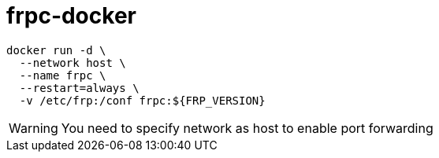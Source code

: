 = frpc-docker
ifdef::env-github[]
:tip-caption: :bulb:
:note-caption: :information_source:
:important-caption: :heavy_exclamation_mark:
:caution-caption: :fire:
:warning-caption: :warning:
endif::[]

[source]
--
docker run -d \
  --network host \
  --name frpc \
  --restart=always \
  -v /etc/frp:/conf frpc:${FRP_VERSION}
--

WARNING: You need to specify network as host to enable port forwarding
